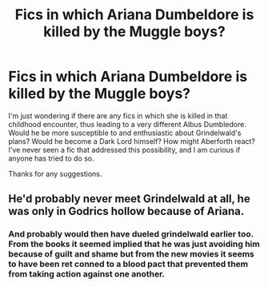 #+TITLE: Fics in which Ariana Dumbeldore is killed by the Muggle boys?

* Fics in which Ariana Dumbeldore is killed by the Muggle boys?
:PROPERTIES:
:Score: 10
:DateUnix: 1576654232.0
:DateShort: 2019-Dec-18
:FlairText: Request
:END:
I'm just wondering if there are any fics in which she is killed in that childhood encounter, thus leading to a very different Albus Dumbledore. Would he be more susceptible to and enthusiastic about Grindelwald's plans? Would he become a Dark Lord himself? How might Aberforth react? I've never seen a fic that addressed this possibility, and I am curious if anyone has tried to do so.

Thanks for any suggestions.


** He'd probably never meet Grindelwald at all, he was only in Godrics hollow because of Ariana.
:PROPERTIES:
:Author: Electric999999
:Score: 2
:DateUnix: 1576727368.0
:DateShort: 2019-Dec-19
:END:

*** And probably would then have dueled grindelwald earlier too. From the books it seemed implied that he was just avoiding him because of guilt and shame but from the new movies it seems to have been ret conned to a blood pact that prevented them from taking action against one another.
:PROPERTIES:
:Author: hamstersmagic
:Score: 3
:DateUnix: 1576814986.0
:DateShort: 2019-Dec-20
:END:
